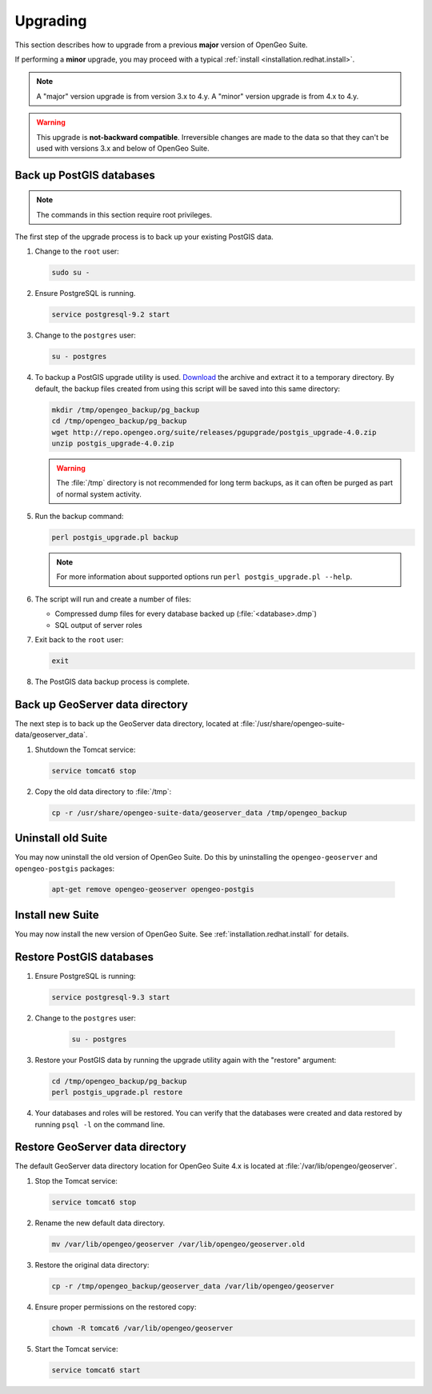 .. _installation.redhat.upgrade:

Upgrading
=========

This section describes how to upgrade from a previous **major** version of OpenGeo Suite.

If performing a **minor** upgrade, you may proceed with a typical :ref:`install <installation.redhat.install>`. 

.. note:: A "major" version upgrade is from version 3.x to 4.y. A "minor" version upgrade is from 4.x to 4.y.

.. warning:: This upgrade is **not-backward compatible**. Irreversible changes are made to the data so that they can't be used with versions 3.x and below of OpenGeo Suite.

Back up PostGIS databases
~~~~~~~~~~~~~~~~~~~~~~~~~

.. note:: The commands in this section require root privileges. 

The first step of the upgrade process is to back up your existing PostGIS data. 

#. Change to the ``root`` user:

   .. code-block:: bash

      sudo su - 

#. Ensure PostgreSQL is running.

   .. code-block:: bash

      service postgresql-9.2 start

#. Change to the ``postgres`` user:

   .. code-block:: bash

      su - postgres

#. To backup a PostGIS upgrade utility is used. `Download <http://repo.opengeo.org/suite/releases/pgupgrade/postgis_upgrade-4.0.zip>`_  the archive and extract it to a temporary directory. By default, the backup files created from using this script will be saved into this same directory:

   .. code-block:: console

      mkdir /tmp/opengeo_backup/pg_backup
      cd /tmp/opengeo_backup/pg_backup
      wget http://repo.opengeo.org/suite/releases/pgupgrade/postgis_upgrade-4.0.zip
      unzip postgis_upgrade-4.0.zip

   .. warning:: The :file:`/tmp` directory is not recommended for long term backups, as it can often be purged as part of normal system activity.

#. Run the backup command:

   .. code-block:: console

      perl postgis_upgrade.pl backup 

   .. note:: For more information about supported options run ``perl postgis_upgrade.pl --help``. 

#. The script will run and create a number of files:

   * Compressed dump files for every database backed up (:file:`<database>.dmp`)
   * SQL output of server roles

#. Exit back to the ``root`` user:

   .. code-block:: bash

      exit

#. The PostGIS data backup process is complete. 

Back up GeoServer data directory
~~~~~~~~~~~~~~~~~~~~~~~~~~~~~~~~

The next step is to back up the GeoServer data directory, located at :file:`/usr/share/opengeo-suite-data/geoserver_data`. 

#. Shutdown the Tomcat service:

   .. code-block:: bash

      service tomcat6 stop

#. Copy the old data directory to :file:`/tmp`:

   .. code-block:: bash

      cp -r /usr/share/opengeo-suite-data/geoserver_data /tmp/opengeo_backup

Uninstall old Suite
~~~~~~~~~~~~~~~~~~~

You may now uninstall the old version of OpenGeo Suite. Do this by uninstalling the ``opengeo-geoserver`` and ``opengeo-postgis`` packages:

   .. code-block:: bash

      apt-get remove opengeo-geoserver opengeo-postgis

Install new Suite
~~~~~~~~~~~~~~~~~

You may now install the new version of OpenGeo Suite. See :ref:`installation.redhat.install` for details.

Restore PostGIS databases
~~~~~~~~~~~~~~~~~~~~~~~~~

#. Ensure PostgreSQL is running:

   .. code-block:: bash

      service postgresql-9.3 start

#. Change to the ``postgres`` user:

    .. code-block:: console
 
       su - postgres

#. Restore your PostGIS data by running the upgrade utility again with the "restore" argument:

   .. code-block:: console

      cd /tmp/opengeo_backup/pg_backup
      perl postgis_upgrade.pl restore 

#. Your databases and roles will be restored. You can verify that the databases were created and data restored by running ``psql -l`` on the command line.

Restore GeoServer data directory
~~~~~~~~~~~~~~~~~~~~~~~~~~~~~~~~

The default GeoServer data directory location for OpenGeo Suite 4.x is located at :file:`/var/lib/opengeo/geoserver`. 

#. Stop the Tomcat service:

   .. code-block:: bash

      service tomcat6 stop

#. Rename the new default data directory.

   .. code-block:: bash

      mv /var/lib/opengeo/geoserver /var/lib/opengeo/geoserver.old

#. Restore the original data directory:

   .. code-block:: console

      cp -r /tmp/opengeo_backup/geoserver_data /var/lib/opengeo/geoserver

#. Ensure proper permissions on the restored copy:

   .. code-block:: console

      chown -R tomcat6 /var/lib/opengeo/geoserver

#. Start the Tomcat service:

   .. code-block:: bash

      service tomcat6 start
